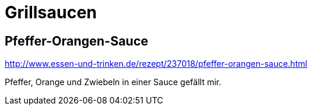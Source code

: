 = Grillsaucen
:hp-tags: Grillen

== Pfeffer-Orangen-Sauce

http://www.essen-und-trinken.de/rezept/237018/pfeffer-orangen-sauce.html

Pfeffer, Orange und Zwiebeln in einer Sauce gefällt mir.
